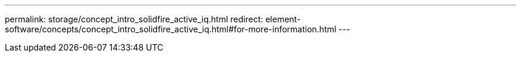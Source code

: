 ---
permalink: storage/concept_intro_solidfire_active_iq.html
redirect: element-software/concepts/concept_intro_solidfire_active_iq.html#for-more-information.html
---

// 2022-8-31, DOC-4474, move contents to above redirect
